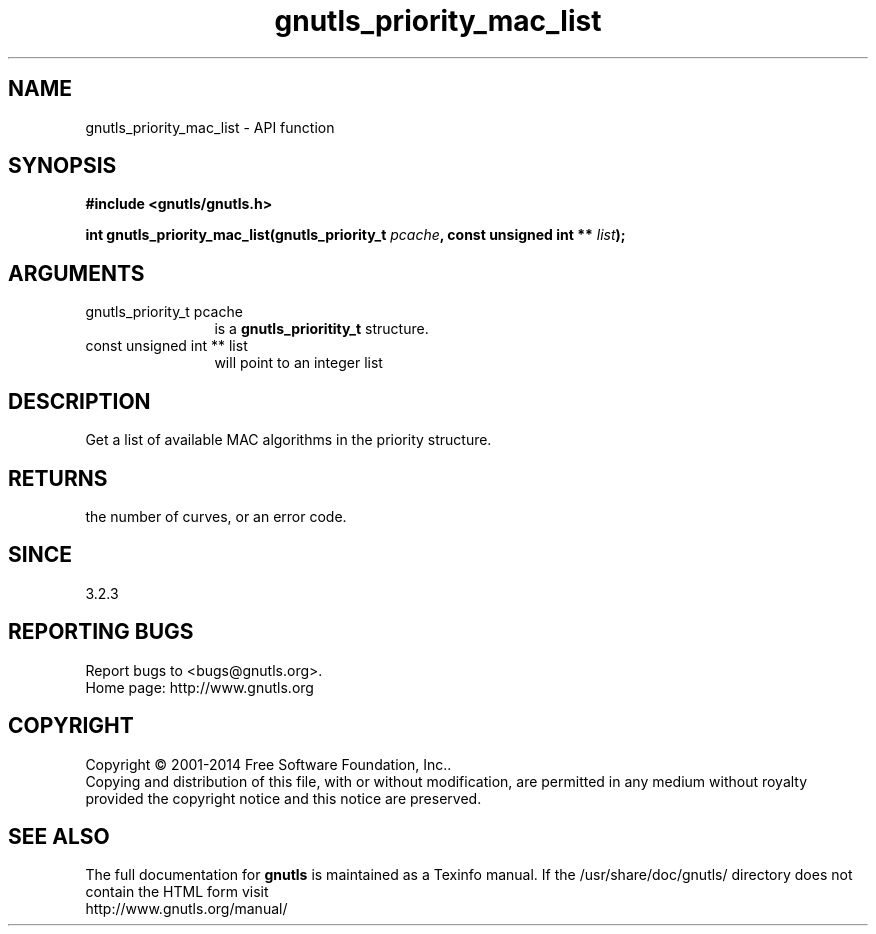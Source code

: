 .\" DO NOT MODIFY THIS FILE!  It was generated by gdoc.
.TH "gnutls_priority_mac_list" 3 "3.3.29" "gnutls" "gnutls"
.SH NAME
gnutls_priority_mac_list \- API function
.SH SYNOPSIS
.B #include <gnutls/gnutls.h>
.sp
.BI "int gnutls_priority_mac_list(gnutls_priority_t " pcache ", const unsigned int ** " list ");"
.SH ARGUMENTS
.IP "gnutls_priority_t pcache" 12
is a \fBgnutls_prioritity_t\fP structure.
.IP "const unsigned int ** list" 12
will point to an integer list
.SH "DESCRIPTION"
Get a list of available MAC algorithms in the priority
structure. 
.SH "RETURNS"
the number of curves, or an error code.
.SH "SINCE"
3.2.3
.SH "REPORTING BUGS"
Report bugs to <bugs@gnutls.org>.
.br
Home page: http://www.gnutls.org

.SH COPYRIGHT
Copyright \(co 2001-2014 Free Software Foundation, Inc..
.br
Copying and distribution of this file, with or without modification,
are permitted in any medium without royalty provided the copyright
notice and this notice are preserved.
.SH "SEE ALSO"
The full documentation for
.B gnutls
is maintained as a Texinfo manual.
If the /usr/share/doc/gnutls/
directory does not contain the HTML form visit
.B
.IP http://www.gnutls.org/manual/
.PP
